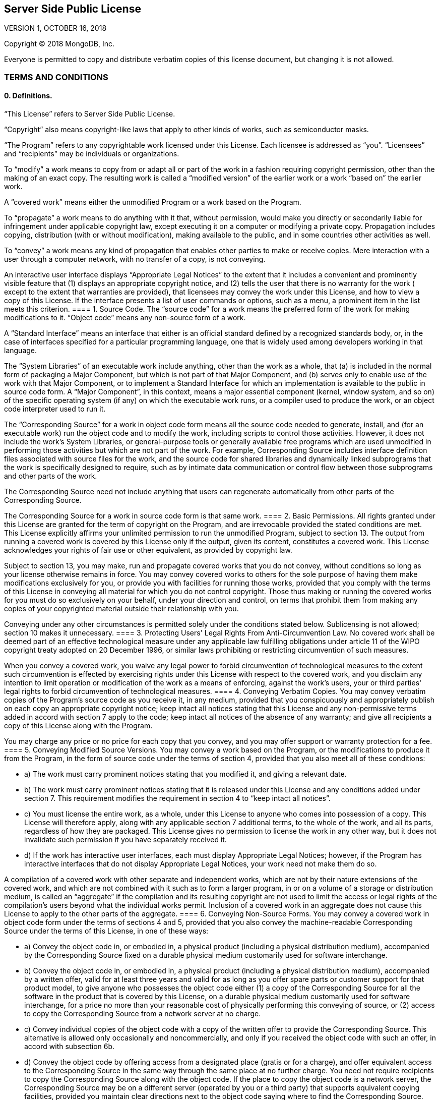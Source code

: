== Server Side Public License

VERSION 1, OCTOBER 16, 2018

Copyright © 2018 MongoDB, Inc.

Everyone is permitted to copy and distribute verbatim copies of this license document, but changing it is not allowed.

=== TERMS AND CONDITIONS

==== 0. Definitions.

“This License” refers to Server Side Public License.

“Copyright” also means copyright-like laws that apply to other kinds of works, such as semiconductor masks.

“The Program” refers to any copyrightable work licensed under this License.
Each licensee is addressed as “you”.
“Licensees” and “recipients” may be individuals or organizations.

To “modify” a work means to copy from or adapt all or part of the work in a fashion requiring copyright permission, other than the making of an exact copy.
The resulting work is called a “modified version” of the earlier work or a work “based on” the earlier work.

A “covered work” means either the unmodified Program or a work based on the Program.

To “propagate” a work means to do anything with it that, without permission, would make you directly or secondarily liable for infringement under applicable copyright law, except executing it on a computer or modifying a private copy.
Propagation includes copying, distribution (with or without modification), making available to the public, and in some countries other activities as well.

To “convey” a work means any kind of propagation that enables other parties to make or receive copies.
Mere interaction with a user through a computer network, with no transfer of a copy, is not conveying.

An interactive user interface displays “Appropriate Legal Notices” to the extent that it includes a convenient and prominently visible feature that (1) displays an appropriate copyright notice, and (2) tells the user that there is no warranty for the work ( except to the extent that warranties are provided), that licensees may convey the work under this License, and how to view a copy of this License.
If the interface presents a list of user commands or options, such as a menu, a prominent item in the list meets this criterion.
==== 1. Source Code.
The “source code” for a work means the preferred form of the work for making modifications to it.
“Object code” means any non-source form of a work.

A “Standard Interface” means an interface that either is an official standard defined by a recognized standards body, or, in the case of interfaces specified for a particular programming language, one that is widely used among developers working in that language.

The “System Libraries” of an executable work include anything, other than the work as a whole, that (a) is included in the normal form of packaging a Major Component, but which is not part of that Major Component, and (b) serves only to enable use of the work with that Major Component, or to implement a Standard Interface for which an implementation is available to the public in source code form.
A “Major Component”, in this context, means a major essential component (kernel, window system, and so on) of the specific operating system (if any) on which the executable work runs, or a compiler used to produce the work, or an object code interpreter used to run it.

The “Corresponding Source” for a work in object code form means all the source code needed to generate, install, and (for an executable work) run the object code and to modify the work, including scripts to control those activities.
However, it does not include the work's System Libraries, or general-purpose tools or generally available free programs which are used unmodified in performing those activities but which are not part of the work.
For example, Corresponding Source includes interface definition files associated with source files for the work, and the source code for shared libraries and dynamically linked subprograms that the work is specifically designed to require, such as by intimate data communication or control flow between those subprograms and other parts of the work.

The Corresponding Source need not include anything that users can regenerate automatically from other parts of the Corresponding Source.

The Corresponding Source for a work in source code form is that same work.
==== 2. Basic Permissions.
All rights granted under this License are granted for the term of copyright on the Program, and are irrevocable provided the stated conditions are met.
This License explicitly affirms your unlimited permission to run the unmodified Program, subject to section 13.
The output from running a covered work is covered by this License only if the output, given its content, constitutes a covered work.
This License acknowledges your rights of fair use or other equivalent, as provided by copyright law.

Subject to section 13, you may make, run and propagate covered works that you do not convey, without conditions so long as your license otherwise remains in force.
You may convey covered works to others for the sole purpose of having them make modifications exclusively for you, or provide you with facilities for running those works, provided that you comply with the terms of this License in conveying all material for which you do not control copyright.
Those thus making or running the covered works for you must do so exclusively on your behalf, under your direction and control, on terms that prohibit them from making any copies of your copyrighted material outside their relationship with you.

Conveying under any other circumstances is permitted solely under the conditions stated below.
Sublicensing is not allowed; section 10 makes it unnecessary.
==== 3. Protecting Users' Legal Rights From Anti-Circumvention Law.
No covered work shall be deemed part of an effective technological measure under any applicable law fulfilling obligations under article 11 of the WIPO copyright treaty adopted on 20 December 1996, or similar laws prohibiting or restricting circumvention of such measures.

When you convey a covered work, you waive any legal power to forbid circumvention of technological measures to the extent such circumvention is effected by exercising rights under this License with respect to the covered work, and you disclaim any intention to limit operation or modification of the work as a means of enforcing, against the work's users, your or third parties' legal rights to forbid circumvention of technological measures.
==== 4. Conveying Verbatim Copies.
You may convey verbatim copies of the Program's source code as you receive it, in any medium, provided that you conspicuously and appropriately publish on each copy an appropriate copyright notice; keep intact all notices stating that this License and any non-permissive terms added in accord with section 7 apply to the code; keep intact all notices of the absence of any warranty; and give all recipients a copy of this License along with the Program.

You may charge any price or no price for each copy that you convey, and you may offer support or warranty protection for a fee.
==== 5. Conveying Modified Source Versions.
You may convey a work based on the Program, or the modifications to produce it from the Program, in the form of source code under the terms of section 4, provided that you also meet all of these conditions:

* a) The work must carry prominent notices stating that you modified it, and giving a relevant date.
* b) The work must carry prominent notices stating that it is released under this License and any conditions added under section 7.
This requirement modifies the requirement in section 4 to “keep intact all notices”.
* c) You must license the entire work, as a whole, under this License to anyone who comes into possession of a copy.
This License will therefore apply, along with any applicable section 7 additional terms, to the whole of the work, and all its parts, regardless of how they are packaged.
This License gives no permission to license the work in any other way, but it does not invalidate such permission if you have separately received it.
* d) If the work has interactive user interfaces, each must display Appropriate Legal Notices; however, if the Program has interactive interfaces that do not display Appropriate Legal Notices, your work need not make them do so.

A compilation of a covered work with other separate and independent works, which are not by their nature extensions of the covered work, and which are not combined with it such as to form a larger program, in or on a volume of a storage or distribution medium, is called an “aggregate” if the compilation and its resulting copyright are not used to limit the access or legal rights of the compilation's users beyond what the individual works permit.
Inclusion of a covered work in an aggregate does not cause this License to apply to the other parts of the aggregate.
==== 6. Conveying Non-Source Forms.
You may convey a covered work in object code form under the terms of sections 4 and 5, provided that you also convey the machine-readable Corresponding Source under the terms of this License, in one of these ways:

* a) Convey the object code in, or embodied in, a physical product (including a physical distribution medium), accompanied by the Corresponding Source fixed on a durable physical medium customarily used for software interchange.
* b) Convey the object code in, or embodied in, a physical product (including a physical distribution medium), accompanied by a written offer, valid for at least three years and valid for as long as you offer spare parts or customer support for that product model, to give anyone who possesses the object code either (1) a copy of the Corresponding Source for all the software in the product that is covered by this License, on a durable physical medium customarily used for software interchange, for a price no more than your reasonable cost of physically performing this conveying of source, or (2) access to copy the Corresponding Source from a network server at no charge.
* c) Convey individual copies of the object code with a copy of the written offer to provide the Corresponding Source.
This alternative is allowed only occasionally and noncommercially, and only if you received the object code with such an offer, in accord with subsection 6b.
* d) Convey the object code by offering access from a designated place (gratis or for a charge), and offer equivalent access to the Corresponding Source in the same way through the same place at no further charge.
You need not require recipients to copy the Corresponding Source along with the object code.
If the place to copy the object code is a network server, the Corresponding Source may be on a different server (operated by you or a third party) that supports equivalent copying facilities, provided you maintain clear directions next to the object code saying where to find the Corresponding Source.
Regardless of what server hosts the Corresponding Source, you remain obligated to ensure that it is available for as long as needed to satisfy these requirements.
* e) Convey the object code using peer-to-peer transmission, provided you inform other peers where the object code and Corresponding Source of the work are being offered to the general public at no charge under subsection 6d.

A separable portion of the object code, whose source code is excluded from the Corresponding Source as a System Library, need not be included in conveying the object code work.

A “User Product” is either (1) a “consumer product”, which means any tangible personal property which is normally used for personal, family, or household purposes, or (2) anything designed or sold for incorporation into a dwelling.
In determining whether a product is a consumer product, doubtful cases shall be resolved in favor of coverage.
For a particular product received by a particular user, “normally used” refers to a typical or common use of that class of product, regardless of the status of the particular user or of the way in which the particular user actually uses, or expects or is expected to use, the product.
A product is a consumer product regardless of whether the product has substantial commercial, industrial or non-consumer uses, unless such uses represent the only significant mode of use of the product.

“Installation Information” for a User Product means any methods, procedures, authorization keys, or other information required to install and execute modified versions of a covered work in that User Product from a modified version of its Corresponding Source.
The information must suffice to ensure that the continued functioning of the modified object code is in no case prevented or interfered with solely because modification has been made.

If you convey an object code work under this section in, or with, or specifically for use in, a User Product, and the conveying occurs as part of a transaction in which the right of possession and use of the User Product is transferred to the recipient in perpetuity or for a fixed term (regardless of how the transaction is characterized), the Corresponding Source conveyed under this section must be accompanied by the Installation Information.
But this requirement does not apply if neither you nor any third party retains the ability to install modified object code on the User Product (for example, the work has been installed in ROM).

The requirement to provide Installation Information does not include a requirement to continue to provide support service, warranty, or updates for a work that has been modified or installed by the recipient, or for the User Product in which it has been modified or installed.
Access to a network may be denied when the modification itself materially and adversely affects the operation of the network or violates the rules and protocols for communication across the network.

Corresponding Source conveyed, and Installation Information provided, in accord with this section must be in a format that is publicly documented (and with an implementation available to the public in source code form), and must require no special password or key for unpacking, reading or copying.
==== 7. Additional Terms.
“Additional permissions” are terms that supplement the terms of this License by making exceptions from one or more of its conditions.
Additional permissions that are applicable to the entire Program shall be treated as though they were included in this License, to the extent that they are valid under applicable law.
If additional permissions apply only to part of the Program, that part may be used separately under those permissions, but the entire Program remains governed by this License without regard to the additional permissions.

When you convey a copy of a covered work, you may at your option remove any additional permissions from that copy, or from any part of it.
(Additional permissions may be written to require their own removal in certain cases when you modify the work.) You may place additional permissions on material, added by you to a covered work, for which you have or can give appropriate copyright permission.

Notwithstanding any other provision of this License, for material you add to a covered work, you may (if authorized by the copyright holders of that material) supplement the terms of this License with terms:

* a) Disclaiming warranty or limiting liability differently from the terms of sections 15 and 16 of this License; or
* b) Requiring preservation of specified reasonable legal notices or author attributions in that material or in the Appropriate Legal Notices displayed by works containing it; or
* c) Prohibiting misrepresentation of the origin of that material, or requiring that modified versions of such material be marked in reasonable ways as different from the original version; or
* d) Limiting the use for publicity purposes of names of licensors or authors of the material; or
* e) Declining to grant rights under trademark law for use of some trade names, trademarks, or service marks; or
* f) Requiring indemnification of licensors and authors of that material by anyone who conveys the material (or modified versions of it) with contractual assumptions of liability to the recipient, for any liability that these contractual assumptions directly impose on those licensors and authors.

All other non-permissive additional terms are considered “further restrictions” within the meaning of section 10. If the Program as you received it, or any part of it, contains a notice stating that it is governed by this License along with a term that is a further restriction, you may remove that term.
If a license document contains a further restriction but permits relicensing or conveying under this License, you may add to a covered work material governed by the terms of that license document, provided that the further restriction does not survive such relicensing or conveying.

If you add terms to a covered work in accord with this section, you must place, in the relevant source files, a statement of the additional terms that apply to those files, or a notice indicating where to find the applicable terms.

Additional terms, permissive or non-permissive, may be stated in the form of a separately written license, or stated as exceptions; the above requirements apply either way.
==== 8. Termination.
You may not propagate or modify a covered work except as expressly provided under this License.
Any attempt otherwise to propagate or modify it is void, and will automatically terminate your rights under this License (including any patent licenses granted under the third paragraph of section 11).

However, if you cease all violation of this License, then your license from a particular copyright holder is reinstated (a) provisionally, unless and until the copyright holder explicitly and finally terminates your license, and (b) permanently, if the copyright holder fails to notify you of the violation by some reasonable means prior to 60 days after the cessation.

Moreover, your license from a particular copyright holder is reinstated permanently if the copyright holder notifies you of the violation by some reasonable means, this is the first time you have received notice of violation of this License (for any work) from that copyright holder, and you cure the violation prior to 30 days after your receipt of the notice.

Termination of your rights under this section does not terminate the licenses of parties who have received copies or rights from you under this License.
If your rights have been terminated and not permanently reinstated, you do not qualify to receive new licenses for the same material under section 10.
==== 9. Acceptance Not Required for Having Copies.
You are not required to accept this License in order to receive or run a copy of the Program.
Ancillary propagation of a covered work occurring solely as a consequence of using peer-to-peer transmission to receive a copy likewise does not require acceptance.
However, nothing other than this License grants you permission to propagate or modify any covered work.
These actions infringe copyright if you do not accept this License.
Therefore, by modifying or propagating a covered work, you indicate your acceptance of this License to do so.
==== 10. Automatic Licensing of Downstream Recipients.
Each time you convey a covered work, the recipient automatically receives a license from the original licensors, to run, modify and propagate that work, subject to this License.
You are not responsible for enforcing compliance by third parties with this License.

An “entity transaction” is a transaction transferring control of an organization, or substantially all assets of one, or subdividing an organization, or merging organizations.
If propagation of a covered work results from an entity transaction, each party to that transaction who receives a copy of the work also receives whatever licenses to the work the party's predecessor in interest had or could give under the previous paragraph, plus a right to possession of the Corresponding Source of the work from the predecessor in interest, if the predecessor has it or can get it with reasonable efforts.

You may not impose any further restrictions on the exercise of the rights granted or affirmed under this License.
For example, you may not impose a license fee, royalty, or other charge for exercise of rights granted under this License, and you may not initiate litigation (including a cross-claim or counterclaim in a lawsuit) alleging that any patent claim is infringed by making, using, selling, offering for sale, or importing the Program or any portion of it.
==== 11. Patents.
A “contributor” is a copyright holder who authorizes use under this License of the Program or a work on which the Program is based.
The work thus licensed is called the contributor's “contributor version”.

A contributor's “essential patent claims” are all patent claims owned or controlled by the contributor, whether already acquired or hereafter acquired, that would be infringed by some manner, permitted by this License, of making, using, or selling its contributor version, but do not include claims that would be infringed only as a consequence of further modification of the contributor version.
For purposes of this definition, “control” includes the right to grant patent sublicenses in a manner consistent with the requirements of this License.

Each contributor grants you a non-exclusive, worldwide, royalty-free patent license under the contributor's essential patent claims, to make, use, sell, offer for sale, import and otherwise run, modify and propagate the contents of its contributor version.

In the following three paragraphs, a “patent license” is any express agreement or commitment, however denominated, not to enforce a patent (such as an express permission to practice a patent or covenant not to sue for patent infringement).
To “grant” such a patent license to a party means to make such an agreement or commitment not to enforce a patent against the party.

If you convey a covered work, knowingly relying on a patent license, and the Corresponding Source of the work is not available for anyone to copy, free of charge and under the terms of this License, through a publicly available network server or other readily accessible means, then you must either (1) cause the Corresponding Source to be so available, or (2) arrange to deprive yourself of the benefit of the patent license for this particular work, or (3) arrange, in a manner consistent with the requirements of this License, to extend the patent license to downstream recipients.
“Knowingly relying” means you have actual knowledge that, but for the patent license, your conveying the covered work in a country, or your recipient's use of the covered work in a country, would infringe one or more identifiable patents in that country that you have reason to believe are valid.

If, pursuant to or in connection with a single transaction or arrangement, you convey, or propagate by procuring conveyance of, a covered work, and grant a patent license to some of the parties receiving the covered work authorizing them to use, propagate, modify or convey a specific copy of the covered work, then the patent license you grant is automatically extended to all recipients of the covered work and works based on it.

A patent license is “discriminatory” if it does not include within the scope of its coverage, prohibits the exercise of, or is conditioned on the non-exercise of one or more of the rights that are specifically granted under this License.
You may not convey a covered work if you are a party to an arrangement with a third party that is in the business of distributing software, under which you make payment to the third party based on the extent of your activity of conveying the work, and under which the third party grants, to any of the parties who would receive the covered work from you, a discriminatory patent license (a) in connection with copies of the covered work conveyed by you (or copies made from those copies), or (b) primarily for and in connection with specific products or compilations that contain the covered work, unless you entered into that arrangement, or that patent license was granted, prior to 28 March 2007.

Nothing in this License shall be construed as excluding or limiting any implied license or other defenses to infringement that may otherwise be available to you under applicable patent law.
==== 12. No Surrender of Others' Freedom.
If conditions are imposed on you (whether by court order, agreement or otherwise) that contradict the conditions of this License, they do not excuse you from the conditions of this License.
If you cannot use, propagate or convey a covered work so as to satisfy simultaneously your obligations under this License and any other pertinent obligations, then as a consequence you may not use, propagate or convey it at all.
For example, if you agree to terms that obligate you to collect a royalty for further conveying from those to whom you convey the Program, the only way you could satisfy both those terms and this License would be to refrain entirely from conveying the Program.
==== 13. Offering the Program as a Service.
If you make the functionality of the Program or a modified version available to third parties as a service, you must make the Service Source Code available via network download to everyone at no charge, under the terms of this License.
Making the functionality of the Program or modified version available to third parties as a service includes, without limitation, enabling third parties to interact with the functionality of the Program or modified version remotely through a computer network, offering a service the value of which entirely or primarily derives from the value of the Program or modified version, or offering a service that accomplishes for users the primary purpose of the Program or modified version.

“Service Source Code” means the Corresponding Source for the Program or the modified version, and the Corresponding Source for all programs that you use to make the Program or modified version available as a service, including, without limitation, management software, user interfaces, application program interfaces, automation software, monitoring software, backup software, storage software and hosting software, all such that a user could run an instance of the service using the Service Source Code you make available.
==== 14. Revised Versions of this License.
MongoDB, Inc. may publish revised and/or new versions of the Server Side Public License from time to time.
Such new versions will be similar in spirit to the present version, but may differ in detail to address new problems or concerns.

Each version is given a distinguishing version number.
If the Program specifies that a certain numbered version of the Server Side Public License “or any later version” applies to it, you have the option of following the terms and conditions either of that numbered version or of any later version published by MongoDB, Inc.
If the Program does not specify a version number of the Server Side Public License, you may choose any version ever published by MongoDB, Inc.

If the Program specifies that a proxy can decide which future versions of the Server Side Public License can be used, that proxy's public statement of acceptance of a version permanently authorizes you to choose that version for the Program.

Later license versions may give you additional or different permissions.
However, no additional obligations are imposed on any author or copyright holder as a result of your choosing to follow a later version.
==== 15. Disclaimer of Warranty.
THERE IS NO WARRANTY FOR THE PROGRAM, TO THE EXTENT PERMITTED BY APPLICABLE LAW.
EXCEPT WHEN OTHERWISE STATED IN WRITING THE COPYRIGHT HOLDERS AND/OR OTHER PARTIES PROVIDE THE PROGRAM “AS IS” WITHOUT WARRANTY OF ANY KIND, EITHER EXPRESSED OR IMPLIED, INCLUDING, BUT NOT LIMITED TO, THE IMPLIED WARRANTIES OF MERCHANTABILITY AND FITNESS FOR A PARTICULAR PURPOSE.
THE ENTIRE RISK AS TO THE QUALITY AND PERFORMANCE OF THE PROGRAM IS WITH YOU.
SHOULD THE PROGRAM PROVE DEFECTIVE, YOU ASSUME THE COST OF ALL NECESSARY SERVICING, REPAIR OR CORRECTION.
==== 16. Limitation of Liability.
IN NO EVENT UNLESS REQUIRED BY APPLICABLE LAW OR AGREED TO IN WRITING WILL ANY COPYRIGHT HOLDER, OR ANY OTHER PARTY WHO MODIFIES AND/OR CONVEYS THE PROGRAM AS PERMITTED ABOVE, BE LIABLE TO YOU FOR DAMAGES, INCLUDING ANY GENERAL, SPECIAL, INCIDENTAL OR CONSEQUENTIAL DAMAGES ARISING OUT OF THE USE OR INABILITY TO USE THE PROGRAM (INCLUDING BUT NOT LIMITED TO LOSS OF DATA OR DATA BEING RENDERED INACCURATE OR LOSSES SUSTAINED BY YOU OR THIRD PARTIES OR A FAILURE OF THE PROGRAM TO OPERATE WITH ANY OTHER PROGRAMS), EVEN IF SUCH HOLDER OR OTHER PARTY HAS BEEN ADVISED OF THE POSSIBILITY OF SUCH DAMAGES.
==== 17. Interpretation of Sections 15 and 16.
If the disclaimer of warranty and limitation of liability provided above cannot be given local legal effect according to their terms, reviewing courts shall apply local law that most closely approximates an absolute waiver of all civil liability in connection with the Program, unless a warranty or assumption of liability accompanies a copy of the Program in return for a fee.

END OF TERMS AND CONDITIONS
